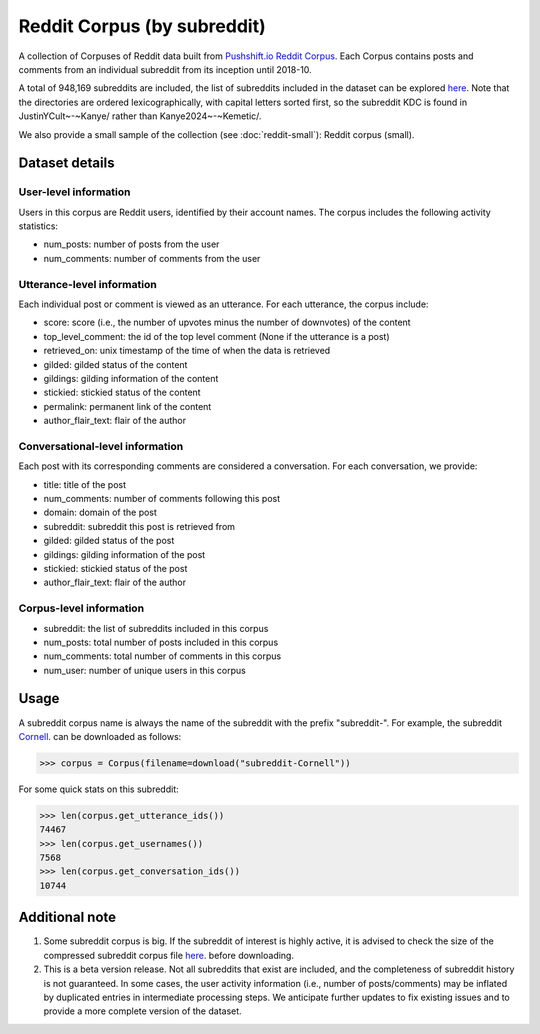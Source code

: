 Reddit Corpus (by subreddit)
============================

A collection of Corpuses of Reddit data built from `Pushshift.io Reddit Corpus <https://pushshift.io/>`_. Each Corpus contains posts and comments from an individual subreddit from its inception until 2018-10. 

A total of 948,169 subreddits are included, the list of subreddits included in the dataset can be explored `here <https://zissou.infosci.cornell.edu/convokit/datasets/subreddit-corpus/corpus-zipped/>`_. Note that the directories are ordered lexicographically, with capital letters sorted first, so the subreddit KDC is found in JustinYCult~-~Kanye/ rather than Kanye2024~-~Kemetic/.

We also provide a small sample of the collection (see :doc:`reddit-small`): Reddit corpus (small). 

Dataset details
---------------

User-level information
^^^^^^^^^^^^^^^^^^^^^^

Users in this corpus are Reddit users, identified by their account names. The corpus includes the following activity statistics:

* num_posts: number of posts from the user
* num_comments: number of comments from the user


Utterance-level information
^^^^^^^^^^^^^^^^^^^^^^^^^^^

Each individual post or comment is viewed as an utterance. For each utterance, the corpus include:

* score: score (i.e., the number of upvotes minus the number of downvotes) of the content 
* top_level_comment: the id of the top level comment (None if the utterance is a post)
* retrieved_on: unix timestamp of the time of when the data is retrieved 
* gilded: gilded status of the content
* gildings: gilding information of the content
* stickied: stickied status of the content
* permalink: permanent link of the content
* author_flair_text: flair of the author 


Conversational-level information
^^^^^^^^^^^^^^^^^^^^^^^^^^^^^^^^

Each post with its corresponding comments are considered a conversation. For each conversation, we provide:

* title: title of the post
* num_comments: number of comments following this post
* domain: domain of the post
* subreddit: subreddit this post is retrieved from
* gilded: gilded status of the post
* gildings: gilding information of the post
* stickied: stickied status of the post
* author_flair_text: flair of the author 


Corpus-level information
^^^^^^^^^^^^^^^^^^^^^^^^

* subreddit: the list of subreddits included in this corpus 
* num_posts: total number of posts included in this corpus
* num_comments: total number of comments in this corpus
* num_user: number of unique users in this corpus


Usage
-----

A subreddit corpus name is always the name of the subreddit with the prefix "subreddit-". For example, the subreddit `Cornell <https://www.reddit.com/r/Cornell>`_. can be downloaded as follows: 

>>> corpus = Corpus(filename=download("subreddit-Cornell"))

For some quick stats on this subreddit:

>>> len(corpus.get_utterance_ids()) 
74467 
>>> len(corpus.get_usernames())
7568
>>> len(corpus.get_conversation_ids())
10744


Additional note
---------------

1. Some subreddit corpus is big. If the subreddit of interest is highly active, it is advised to check the size of the compressed subreddit corpus file `here <https://zissou.infosci.cornell.edu/convokit/datasets/subreddit-corpus/corpus-zipped/>`_. before downloading.

2. This is a beta version release. Not all subreddits that exist are included, and the completeness of subreddit history is not guaranteed. In some cases, the user activity information (i.e., number of posts/comments) may be inflated by duplicated entries in intermediate processing steps. We anticipate further updates to fix existing issues and to provide a more complete version of the dataset. 


